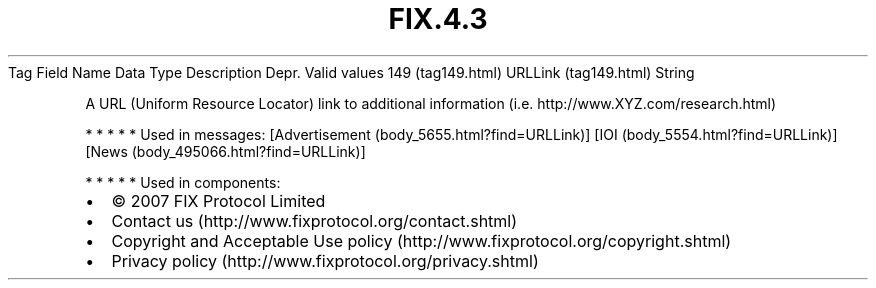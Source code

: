 .TH FIX.4.3 "" "" "Tag #149"
Tag
Field Name
Data Type
Description
Depr.
Valid values
149 (tag149.html)
URLLink (tag149.html)
String
.PP
A URL (Uniform Resource Locator) link to additional information
(i.e. http://www.XYZ.com/research.html)
.PP
   *   *   *   *   *
Used in messages:
[Advertisement (body_5655.html?find=URLLink)]
[IOI (body_5554.html?find=URLLink)]
[News (body_495066.html?find=URLLink)]
.PP
   *   *   *   *   *
Used in components:

.PD 0
.P
.PD

.PP
.PP
.IP \[bu] 2
© 2007 FIX Protocol Limited
.IP \[bu] 2
Contact us (http://www.fixprotocol.org/contact.shtml)
.IP \[bu] 2
Copyright and Acceptable Use policy (http://www.fixprotocol.org/copyright.shtml)
.IP \[bu] 2
Privacy policy (http://www.fixprotocol.org/privacy.shtml)
